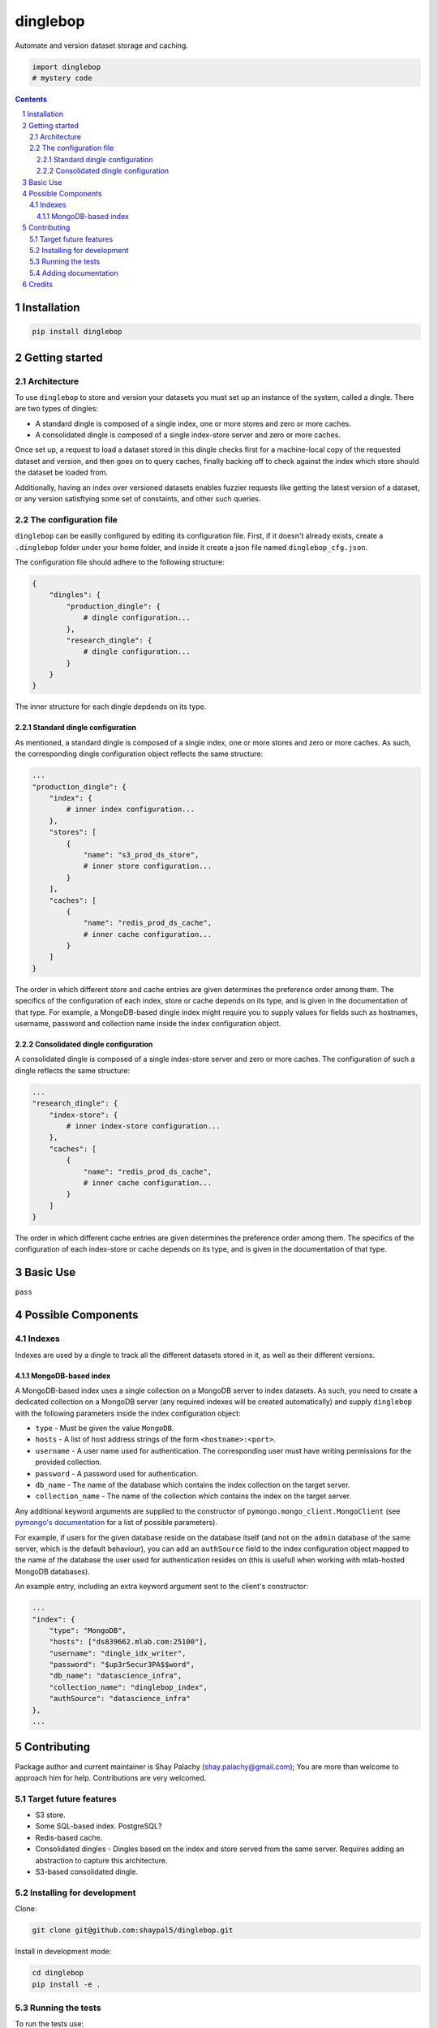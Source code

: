dinglebop
#########
|PyPI-Status| |PyPI-Versions| |Build-Status| |Codecov| |LICENCE|

Automate and version dataset storage and caching.

.. code-block:: python

  import dinglebop
  # mystery code

.. contents::

.. section-numbering::


Installation
============

.. code-block:: bash

  pip install dinglebop


Getting started
===============

Architecture
------------

To use ``dinglebop`` to store and version your datasets you must set up an instance of the system, called a dingle. There are two types of dingles:

* A standard dingle is composed of a single index, one or more stores and zero or more caches.
* A consolidated dingle is composed of a single index-store server and zero or more caches. 

Once set up, a request to load a dataset stored in this dingle checks first for a machine-local copy of the requested dataset and version, and then goes on to query caches, finally backing off to check against the index which store should the dataset be loaded from.

Additionally, having an index over versioned datasets enables fuzzier requests like getting the latest version of a dataset, or any version satisftying some set of constaints, and other such queries. 

The configuration file
----------------------

``dinglebop`` can be easilly configured by editing its configuration file. First, if it doesn't already exists, create a ``.dinglebop`` folder under your home folder, and inside it create a json file named ``dinglebop_cfg.json``.

The configuration file should adhere to the following structure:

.. code-block:: json
    
    {
        "dingles": {
            "production_dingle": {
                # dingle configuration...
            },
            "research_dingle": {
                # dingle configuration...
            }
        }
    }

The inner structure for each dingle depdends on its type.

Standard dingle configuration
~~~~~~~~~~~~~~~~~~~~~~~~~~~~~

As mentioned, a standard dingle is composed of a single index, one or more stores and zero or more caches. As such, the corresponding dingle configuration object reflects the same structure:

.. code-block:: json

    ...
    "production_dingle": {
        "index": {
            # inner index configuration...
        },
        "stores": [
            {
                "name": "s3_prod_ds_store",
                # inner store configuration...
            }
        ],
        "caches": [
            {
                "name": "redis_prod_ds_cache",
                # inner cache configuration...
            }
        ]
    }

The order in which different store and cache entries are given determines the preference order among them. The specifics of the configuration of each index, store or cache depends on its type, and is given in the documentation of that type. For example, a MongoDB-based dingle index might require you to supply values for fields such as hostnames, username, password and collection name inside the index configuration object.

Consolidated dingle configuration
~~~~~~~~~~~~~~~~~~~~~~~~~~~~~~~~~

A consolidated dingle is composed of a single index-store server and zero or more caches. The configuration of such a dingle reflects the same structure:

.. code-block:: json

    ...
    "research_dingle": {
        "index-store": {
            # inner index-store configuration...
        },
        "caches": [
            {
                "name": "redis_prod_ds_cache",
                # inner cache configuration...
            }
        ]
    }

The order in which different cache entries are given determines the preference order among them. The specifics of the configuration of each index-store or cache depends on its type, and is given in the documentation of that type. 


Basic Use
=========

``pass``


Possible Components
===================

Indexes
-------

Indexes are used by a dingle to track all the different datasets stored in it, as well as their different versions.

MongoDB-based index
~~~~~~~~~~~~~~~~~~~

A MongoDB-based index uses a single collection on a MongoDB server to index datasets. As such, you need to create a dedicated collection on a MongoDB server (any required indexes will be created automatically) and supply ``dinglebop`` with the following parameters inside the index configuration object:

* ``type`` - Must be given the value ``MongoDB``.
* ``hosts`` - A list of host address strings of the form ``<hostname>:<port>``.
* ``username`` - A user name used for authentication. The corresponding user must have writing permissions for the provided collection.
* ``password`` - A password used for authentication.
* ``db_name`` - The name of the database which contains the index collection on the target server.
* ``collection_name`` - The name of the collection which contains the index on the target server.

Any additional keyword arguments are supplied to the constructor of ``pymongo.mongo_client.MongoClient`` (see `pymongo's documentation <http://api.mongodb.com/python/current/api/pymongo/mongo_client.html?highlight=mongo_client#module-pymongo.mongo_client>`_ for a list of possible parameters). 

For example, if users for the given database reside on the database itself (and not on the ``admin`` database of the same server, which is the default behaviour), you can add an ``authSource`` field to the index configuration object mapped to the name of the database the user used for authentication resides on (this is usefull when working with mlab-hosted MongoDB databases).

An example entry, including an extra keyword argument sent to the client's constructor:

.. code-block:: json

    ...
    "index": {
        "type": "MongoDB",
        "hosts": ["ds839662.mlab.com:25100"],
        "username": "dingle_idx_writer",
        "password": "$up3r5ecur3PA$$word",
        "db_name": "datascience_infra",
        "collection_name": "dinglebop_index",
        "authSource": "datascience_infra"
    },
    ...


Contributing
============

Package author and current maintainer is Shay Palachy (shay.palachy@gmail.com); You are more than welcome to approach him for help. Contributions are very welcomed.


Target future features
----------------------

* S3 store.
* Some SQL-based index. PostgreSQL?
* Redis-based cache.
* Consolidated dingles - Dingles based on the index and store served from the same server. Requires adding an abstraction to capture this architecture.
* S3-based consolidated dingle.


Installing for development
----------------------------

Clone:

.. code-block:: bash

  git clone git@github.com:shaypal5/dinglebop.git


Install in development mode:

.. code-block:: bash

  cd dinglebop
  pip install -e .


Running the tests
-----------------

To run the tests use:

.. code-block:: bash

  pip install pytest pytest-cov coverage
  cd dinglebop
  pytest


Adding documentation
--------------------

The project is documented using the `numpy docstring conventions`_, which were chosen as they are perhaps the most widely-spread conventions that are both supported by common tools such as Sphinx and result in human-readable docstrings. When documenting code you add to this project, follow `these conventions`_.

.. _`numpy docstring conventions`: https://github.com/numpy/numpy/blob/master/doc/HOWTO_DOCUMENT.rst.txt
.. _`these conventions`: https://github.com/numpy/numpy/blob/master/doc/HOWTO_DOCUMENT.rst.txt


Credits
=======

Created by Shay Palachy (shay.palachy@gmail.com).


.. |PyPI-Status| image:: https://img.shields.io/pypi/v/dinglebop.svg
  :target: https://pypi.python.org/pypi/dinglebop

.. |PyPI-Versions| image:: https://img.shields.io/pypi/pyversions/dinglebop.svg
   :target: https://pypi.python.org/pypi/dinglebop

.. |Build-Status| image:: https://travis-ci.org/shaypal5/dinglebop.svg?branch=master
  :target: https://travis-ci.org/shaypal5/dinglebop

.. |LICENCE| image:: https://img.shields.io/pypi/l/dinglebop.svg
  :target: https://pypi.python.org/pypi/dinglebop

.. |Codecov| image:: https://codecov.io/github/shaypal5/dinglebop/coverage.svg?branch=master
   :target: https://codecov.io/github/shaypal5/dinglebop?branch=master
